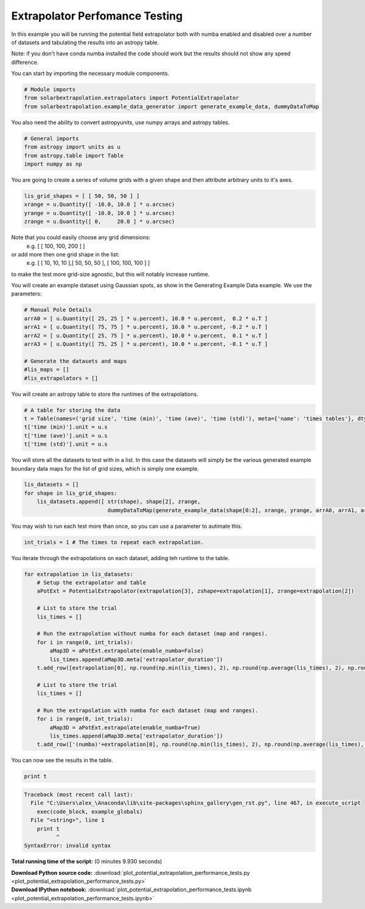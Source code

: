 

.. _sphx_glr_auto_examples_plot_potential_extrapolation_performance_tests.py:


=====================================
Extrapolator Perfomance Testing
=====================================

In this example you will be running the potential field extrapolator both with
numba enabled and disabled over a number of datasets and tabulating the results
into an astropy table.

Note: if you don't have conda numba installed the code should work but the
results should not show any speed difference.

You can start by importing the necessary module components.


.. code-block:: python


    # Module imports
    from solarbextrapolation.extrapolators import PotentialExtrapolator
    from solarbextrapolation.example_data_generator import generate_example_data, dummyDataToMap







You also need the ability to convert astropyunits, use numpy arrays and
astropy tables.


.. code-block:: python


    # General imports
    from astropy import units as u
    from astropy.table import Table
    import numpy as np







You are going to create a series of volume grids with a given shape and then
attribute arbitrary units to it's axes.


.. code-block:: python

    lis_grid_shapes = [ [ 50, 50, 50 ] ]
    xrange = u.Quantity([ -10.0, 10.0 ] * u.arcsec)
    yrange = u.Quantity([ -10.0, 10.0 ] * u.arcsec)
    zrange = u.Quantity([ 0,     20.0 ] * u.arcsec)







Note that you could easily choose any grid dimensions:
 e.g. [ [ 100, 100, 200 ] ]
or add more then one grid shape in the list:
 e.g. [ [ 10, 10, 10 ],[ 50, 50, 50 ], [ 100, 100, 100 ] ]
to make the test more grid-size agnostic, but this will notably increase
runtime.

You will create an example dataset using Gaussian spots, as show in the
Generating Example Data example. We use the parameters:


.. code-block:: python


    # Manual Pole Details
    arrA0 = [ u.Quantity([ 25, 25 ] * u.percent), 10.0 * u.percent,  0.2 * u.T ]
    arrA1 = [ u.Quantity([ 75, 75 ] * u.percent), 10.0 * u.percent, -0.2 * u.T ]
    arrA2 = [ u.Quantity([ 25, 75 ] * u.percent), 10.0 * u.percent,  0.1 * u.T ]
    arrA3 = [ u.Quantity([ 75, 25 ] * u.percent), 10.0 * u.percent, -0.1 * u.T ]

    # Generate the datasets and maps
    #lis_maps = []
    #lis_extrapolators = []







You will create an astropy table to store the runtimes of the extrapolations.


.. code-block:: python


    # A table for storing the data
    t = Table(names=('grid size', 'time (min)', 'time (ave)', 'time (std)'), meta={'name': 'times tables'}, dtype=('S24', 'f8', 'f8', 'f8'))
    t['time (min)'].unit = u.s
    t['time (ave)'].unit = u.s
    t['time (std)'].unit = u.s







You will store all the datasets to test with in a list.
In this case the datasets will simply be the various generated example
boundary data maps for the list of grid sizes, which is simply one example.


.. code-block:: python

    lis_datasets = []
    for shape in lis_grid_shapes:
        lis_datasets.append([ str(shape), shape[2], zrange,
                              dummyDataToMap(generate_example_data(shape[0:2], xrange, yrange, arrA0, arrA1, arrA2, arrA3), xrange, yrange) ])







You may wish to run each test more than once, so you can use a parameter to
autimate this.


.. code-block:: python

    int_trials = 1 # The times to repeat each extrapolation.







You iterate through the extrapolations on each dataset, adding teh runtime to
the table.


.. code-block:: python

    for extrapolation in lis_datasets:
        # Setup the extrapolator and table
        aPotExt = PotentialExtrapolator(extrapolation[3], zshape=extrapolation[1], zrange=extrapolation[2])

        # List to store the trial
        lis_times = []

        # Run the extrapolation without numba for each dataset (map and ranges).
        for i in range(0, int_trials):
            aMap3D = aPotExt.extrapolate(enable_numba=False)
            lis_times.append(aMap3D.meta['extrapolator_duration'])
        t.add_row([extrapolation[0], np.round(np.min(lis_times), 2), np.round(np.average(lis_times), 2), np.round(np.std(lis_times), 2)])

        # List to store the trial
        lis_times = []

        # Run the extrapolation with numba for each dataset (map and ranges).
        for i in range(0, int_trials):
            aMap3D = aPotExt.extrapolate(enable_numba=True)
            lis_times.append(aMap3D.meta['extrapolator_duration'])
        t.add_row(['(numba)'+extrapolation[0], np.round(np.min(lis_times), 2), np.round(np.average(lis_times), 2), np.round(np.std(lis_times), 2)])





.. rst-class:: sphx-glr-script-out

 Out::

      False
    True


You can now see the results in the table.


.. code-block:: python

    print t





.. code-block:: pytb

    Traceback (most recent call last):
      File "C:\Users\alex_\Anaconda\lib\site-packages\sphinx_gallery\gen_rst.py", line 467, in execute_script
        exec(code_block, example_globals)
      File "<string>", line 1
        print t
              ^
    SyntaxError: invalid syntax




**Total running time of the script:**
(0 minutes 9.930 seconds)



.. container:: sphx-glr-download

    **Download Python source code:** :download:`plot_potential_extrapolation_performance_tests.py <plot_potential_extrapolation_performance_tests.py>`


.. container:: sphx-glr-download

    **Download IPython notebook:** :download:`plot_potential_extrapolation_performance_tests.ipynb <plot_potential_extrapolation_performance_tests.ipynb>`
